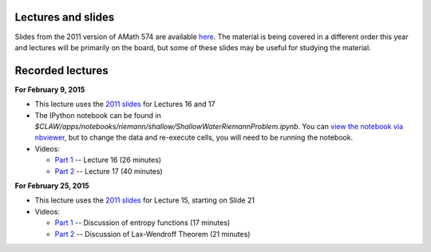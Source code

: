 
.. _lectures:

Lectures and slides
-------------------

Slides from the 2011 version of AMath 574 are available 
`here
<http://faculty.washington.edu/rjl/classes/am574w2011/lectures/>`_.
The material is being covered in a different order this year and lectures
will be primarily on the board, but some of these slides may be useful 
for studying the material.

.. _lectures_recorded:

Recorded lectures
-----------------

**For February 9, 2015** 

- This lecture uses the 
  `2011 slides <http://faculty.washington.edu/rjl/classes/hyperbolic2013/am574w2011/index.html>`_ 
  for Lectures 16 and 17

- The IPython notebook can be found in
  `$CLAW/apps/notebooks/riemann/shallow/ShallowWaterRiemannProblem.ipynb`.
  You can `view the notebook via nbviewer 
  <http://nbviewer.ipython.org/gist/rjleveque/8994740>`_, but to change the
  data and re-execute cells, you will need to be running the notebook.

- Videos:
  
  - `Part 1
    <https://panopto.uw.edu/Panopto/Pages/Viewer.aspx?id=1cd51179-f538-97df-63b1-4bb688692b48>`_
    -- Lecture 16 (26 minutes)

  - `Part 2 <https://panopto.uw.edu/Panopto/Pages/Viewer.aspx?id=bce3a5ab-89b9-d5f8-fff8-2e90252f7f06>`_
    -- Lecture 17 (40 minutes)

**For February 25, 2015** 

- This lecture uses the 
  `2011 slides <http://faculty.washington.edu/rjl/classes/hyperbolic2013/am574w2011/index.html>`_ 
  for Lecture 15, starting on Slide 21

- Videos:

  - `Part 1
    <https://panopto.uw.edu/Panopto/Pages/Viewer.aspx?id=6e2fb6b6-dbfc-57c8-d629-26e87dd518d3>`_
    -- Discussion of entropy functions (17 minutes)

  - `Part 2
    <https://panopto.uw.edu/Panopto/Pages/Viewer.aspx?id=f1b9fad8-54e5-0cc5-7111-0d798a0d950f>`_  
    -- Discussion of Lax-Wendroff Theorem (21 minutes)


